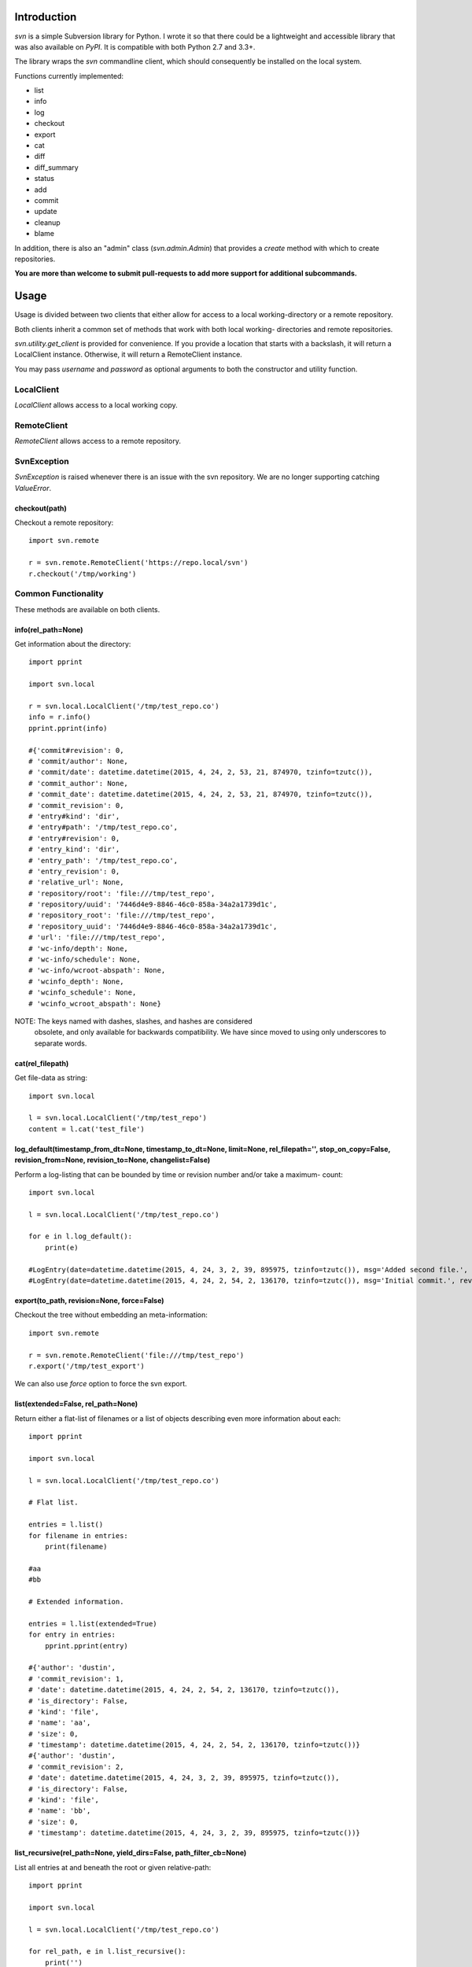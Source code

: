 |donate|

|Build\_Status|
|Coverage\_Status|


------------
Introduction
------------

*svn* is a simple Subversion library for Python. I wrote it so that there could be a lightweight and accessible library that was also available on *PyPI*. It is compatible with both Python 2.7 and 3.3+.

The library wraps the `svn` commandline client, which should consequently be installed on the local system.

Functions currently implemented:

- list
- info
- log
- checkout
- export
- cat
- diff
- diff_summary
- status
- add
- commit
- update
- cleanup
- blame

In addition, there is also an "admin" class (`svn.admin.Admin`) that provides a `create` method with which to create repositories.

**You are more than welcome to submit pull-requests to add more support for additional subcommands.**


-----
Usage
-----

Usage is divided between two clients that either allow for access to a local
working-directory or a remote repository.

Both clients inherit a common set of methods that work with both local working-
directories and remote repositories.

`svn.utility.get_client` is provided for convenience. If you provide a location
that starts with a backslash, it will return a LocalClient instance. Otherwise,
it will return a RemoteClient instance.

You may pass `username` and `password` as optional arguments to both the constructor and utility function.


LocalClient
===========

*LocalClient* allows access to a local working copy.


RemoteClient
============

*RemoteClient* allows access to a remote repository.

SvnException
============

*SvnException* is raised whenever there is an issue with the svn repository. We are no longer supporting catching
*ValueError*.

checkout(path)
^^^^^^^^^^^^^^

Checkout a remote repository::

    import svn.remote

    r = svn.remote.RemoteClient('https://repo.local/svn')
    r.checkout('/tmp/working')


Common Functionality
====================

These methods are available on both clients.

info(rel_path=None)
^^^^^^^^^^^^^^^^^^^

Get information about the directory::

    import pprint

    import svn.local

    r = svn.local.LocalClient('/tmp/test_repo.co')
    info = r.info()
    pprint.pprint(info)

    #{'commit#revision': 0,
    # 'commit/author': None,
    # 'commit/date': datetime.datetime(2015, 4, 24, 2, 53, 21, 874970, tzinfo=tzutc()),
    # 'commit_author': None,
    # 'commit_date': datetime.datetime(2015, 4, 24, 2, 53, 21, 874970, tzinfo=tzutc()),
    # 'commit_revision': 0,
    # 'entry#kind': 'dir',
    # 'entry#path': '/tmp/test_repo.co',
    # 'entry#revision': 0,
    # 'entry_kind': 'dir',
    # 'entry_path': '/tmp/test_repo.co',
    # 'entry_revision': 0,
    # 'relative_url': None,
    # 'repository/root': 'file:///tmp/test_repo',
    # 'repository/uuid': '7446d4e9-8846-46c0-858a-34a2a1739d1c',
    # 'repository_root': 'file:///tmp/test_repo',
    # 'repository_uuid': '7446d4e9-8846-46c0-858a-34a2a1739d1c',
    # 'url': 'file:///tmp/test_repo',
    # 'wc-info/depth': None,
    # 'wc-info/schedule': None,
    # 'wc-info/wcroot-abspath': None,
    # 'wcinfo_depth': None,
    # 'wcinfo_schedule': None,
    # 'wcinfo_wcroot_abspath': None}

NOTE: The keys named with dashes, slashes, and hashes are considered
      obsolete, and only available for backwards compatibility. We
      have since moved to using only underscores to separate words.

cat(rel_filepath)
^^^^^^^^^^^^^^^^^

Get file-data as string::

    import svn.local

    l = svn.local.LocalClient('/tmp/test_repo')
    content = l.cat('test_file')

log_default(timestamp_from_dt=None, timestamp_to_dt=None, limit=None, rel_filepath='', stop_on_copy=False, revision_from=None, revision_to=None, changelist=False)
^^^^^^^^^^^^^^^^^^^^^^^^^^^^^^^^^^^^^^^^^^^^^^^^^^^^^^^^^^^^^^^^^^^^^^^^^^^^^^^^^^^^^^^^^^^^^^^^^^^^^^^^^^^^^^^^^^^^^^^^^^^^^^^^^^^^^^^^^^^^^^^^^^^^^^^^^^^^^^^^^^

Perform a log-listing that can be bounded by time or revision number and/or take a maximum-
count::

    import svn.local

    l = svn.local.LocalClient('/tmp/test_repo.co')

    for e in l.log_default():
        print(e)

    #LogEntry(date=datetime.datetime(2015, 4, 24, 3, 2, 39, 895975, tzinfo=tzutc()), msg='Added second file.', revision=2, author='dustin')
    #LogEntry(date=datetime.datetime(2015, 4, 24, 2, 54, 2, 136170, tzinfo=tzutc()), msg='Initial commit.', revision=1, author='dustin')

export(to_path, revision=None, force=False)
^^^^^^^^^^^^^^^^^^^^^^^^^^^^^^^^^^^^^^^^^^^

Checkout the tree without embedding an meta-information::

    import svn.remote

    r = svn.remote.RemoteClient('file:///tmp/test_repo')
    r.export('/tmp/test_export')

We can also use `force` option to force the svn export.

list(extended=False, rel_path=None)
^^^^^^^^^^^^^^^^^^^^^^^^^^^^^^^^^^^

Return either a flat-list of filenames or a list of objects describing even
more information about each::

    import pprint

    import svn.local

    l = svn.local.LocalClient('/tmp/test_repo.co')

    # Flat list.

    entries = l.list()
    for filename in entries:
        print(filename)

    #aa
    #bb

    # Extended information.

    entries = l.list(extended=True)
    for entry in entries:
        pprint.pprint(entry)

    #{'author': 'dustin',
    # 'commit_revision': 1,
    # 'date': datetime.datetime(2015, 4, 24, 2, 54, 2, 136170, tzinfo=tzutc()),
    # 'is_directory': False,
    # 'kind': 'file',
    # 'name': 'aa',
    # 'size': 0,
    # 'timestamp': datetime.datetime(2015, 4, 24, 2, 54, 2, 136170, tzinfo=tzutc())}
    #{'author': 'dustin',
    # 'commit_revision': 2,
    # 'date': datetime.datetime(2015, 4, 24, 3, 2, 39, 895975, tzinfo=tzutc()),
    # 'is_directory': False,
    # 'kind': 'file',
    # 'name': 'bb',
    # 'size': 0,
    # 'timestamp': datetime.datetime(2015, 4, 24, 3, 2, 39, 895975, tzinfo=tzutc())}

list_recursive(rel_path=None, yield_dirs=False, path_filter_cb=None)
^^^^^^^^^^^^^^^^^^^^^^^^^^^^^^^^^^^^^^^^^^^^^^^^^^^^^^^^^^^^^^^^^^^^

List all entries at and beneath the root or given relative-path::

    import pprint

    import svn.local

    l = svn.local.LocalClient('/tmp/test_repo.co')

    for rel_path, e in l.list_recursive():
        print('')
        print('[' + rel_path + ']')
        print('')

        pprint.pprint(e)

    #[]
    #
    #{'author': 'dustin',
    # 'commit_revision': 1,
    # 'date': datetime.datetime(2015, 4, 24, 2, 54, 2, 136170, tzinfo=tzutc()),
    # 'is_directory': False,
    # 'kind': 'file',
    # 'name': 'aa',
    # 'size': 0,
    # 'timestamp': datetime.datetime(2015, 4, 24, 2, 54, 2, 136170, tzinfo=tzutc())}
    #
    #[]
    #
    #{'author': 'dustin',
    # 'commit_revision': 2,
    # 'date': datetime.datetime(2015, 4, 24, 3, 2, 39, 895975, tzinfo=tzutc()),
    # 'is_directory': False,
    # 'kind': 'file',
    # 'name': 'bb',
    # 'size': 0,
    # 'timestamp': datetime.datetime(2015, 4, 24, 3, 2, 39, 895975, tzinfo=tzutc())}
    #
    #[dir1]
    #
    #{'author': 'dustin',
    # 'commit_revision': 3,
    # 'date': datetime.datetime(2015, 4, 24, 3, 25, 13, 479212, tzinfo=tzutc()),
    # 'is_directory': False,
    # 'kind': 'file',
    # 'name': 'cc',
    # 'size': 0,
    # 'timestamp': datetime.datetime(2015, 4, 24, 3, 25, 13, 479212, tzinfo=tzutc())}

diff_summary(start_revision,  end_revision)
^^^^^^^^^^^^^^^^^^^^^^^^^^^^^^^^^^^^^^^^^^^

Summarizes all the diff between start and end revision id ::

    import svn.remote

    l = svn.remote.RemoteClient('http://svn.apache.org/repos/asf')
    print l.diff_summary(1760022, 1760023)

    # [{'item': 'modified',
    #  'kind': 'file',
    #  'path': 'http://svn.apache.org/repos/asf/sling/trunk/pom.xml'},
    # {'item': 'added',
    #  'kind': 'file',
    #  'path': 'http://svn.apache.org/repos/asf/sling/trunk/bundles/extensions/models/pom.xml'}]

diff(start_revision,  end_revision)
^^^^^^^^^^^^^^^^^^^^^^^^^^^^^^^^^^^

Finds all the diff between start and end revision id. Here another key of 'diff' is added which shows the diff of files.

blame(rel_filepath, revision=None)
^^^^^^^^^^^^^^^^^^^^^^^^^^^^^^^^^^

Blame specified file ::

    import svn.local

    l = svn.local.LocalClient('/tmp/test_repo.co')
    
    for line_info in l.blame("version.py"):
        print(line_info)

        # {
        #    'line_number': 1,
        #    'commit_revision': 1222,
        #    'commit_author': 'codeskyblue',
        #    'commit_date': datetime.datetime(2018, 12, 20, 3, 25, 13, 479212, tzinfo=tzutc())}

.. |donate| image:: https://pledgie.com/campaigns/31718.png?skin_name=chrome
   :alt: Click here to lend your support to: PySvn and make a donation at pledgie.com !
   :target: https://pledgie.com/campaigns/31718
.. |Build_Status| image:: https://travis-ci.org/dsoprea/PySvn.svg?branch=master
   :target: https://travis-ci.org/dsoprea/PySvn
.. |Coverage_Status| image:: https://coveralls.io/repos/github/dsoprea/PySvn/badge.svg?branch=master
   :target: https://coveralls.io/github/dsoprea/PySvn?branch=master
